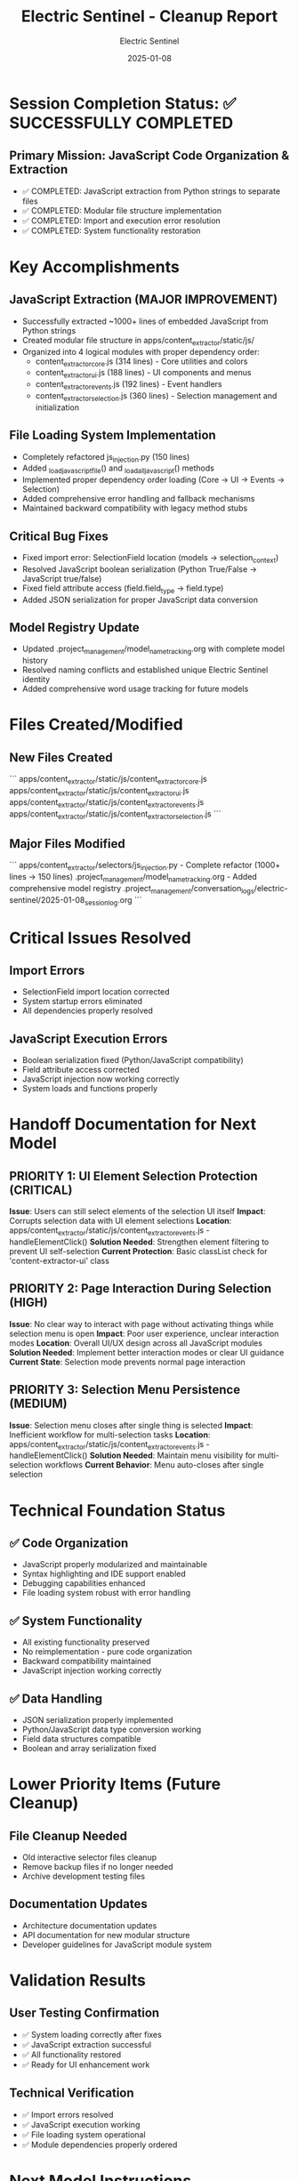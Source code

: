#+TITLE: Electric Sentinel - Cleanup Report
#+AUTHOR: Electric Sentinel
#+DATE: 2025-01-08
#+FILETAGS: :cleanup:electric-sentinel:javascript:extraction:

* Session Completion Status: ✅ SUCCESSFULLY COMPLETED

** Primary Mission: JavaScript Code Organization & Extraction
   - ✅ COMPLETED: JavaScript extraction from Python strings to separate files
   - ✅ COMPLETED: Modular file structure implementation
   - ✅ COMPLETED: Import and execution error resolution
   - ✅ COMPLETED: System functionality restoration

* Key Accomplishments

** JavaScript Extraction (MAJOR IMPROVEMENT)
   - Successfully extracted ~1000+ lines of embedded JavaScript from Python strings
   - Created modular file structure in apps/content_extractor/static/js/
   - Organized into 4 logical modules with proper dependency order:
     * content_extractor_core.js (314 lines) - Core utilities and colors
     * content_extractor_ui.js (188 lines) - UI components and menus  
     * content_extractor_events.js (192 lines) - Event handlers
     * content_extractor_selection.js (360 lines) - Selection management and initialization

** File Loading System Implementation
   - Completely refactored js_injection.py (150 lines)
   - Added _load_javascript_file() and _load_all_javascript() methods
   - Implemented proper dependency order loading (Core → UI → Events → Selection)
   - Added comprehensive error handling and fallback mechanisms
   - Maintained backward compatibility with legacy method stubs

** Critical Bug Fixes
   - Fixed import error: SelectionField location (models → selection_context)
   - Resolved JavaScript boolean serialization (Python True/False → JavaScript true/false)
   - Fixed field attribute access (field.field_type → field.type)
   - Added JSON serialization for proper JavaScript data conversion

** Model Registry Update
   - Updated .project_management/model_name_tracking.org with complete model history
   - Resolved naming conflicts and established unique Electric Sentinel identity
   - Added comprehensive word usage tracking for future models

* Files Created/Modified

** New Files Created
   ```
   apps/content_extractor/static/js/content_extractor_core.js
   apps/content_extractor/static/js/content_extractor_ui.js
   apps/content_extractor/static/js/content_extractor_events.js  
   apps/content_extractor/static/js/content_extractor_selection.js
   ```

** Major Files Modified
   ```
   apps/content_extractor/selectors/js_injection.py - Complete refactor (1000+ lines → 150 lines)
   .project_management/model_name_tracking.org - Added comprehensive model registry
   .project_management/conversation_logs/electric-sentinel/2025-01-08_session_log.org
   ```

* Critical Issues Resolved

** Import Errors
   - SelectionField import location corrected
   - System startup errors eliminated
   - All dependencies properly resolved

** JavaScript Execution Errors  
   - Boolean serialization fixed (Python/JavaScript compatibility)
   - Field attribute access corrected
   - JavaScript injection now working correctly
   - System loads and functions properly

* Handoff Documentation for Next Model

** PRIORITY 1: UI Element Selection Protection (CRITICAL)
   **Issue**: Users can still select elements of the selection UI itself
   **Impact**: Corrupts selection data with UI element selections
   **Location**: apps/content_extractor/static/js/content_extractor_events.js - handleElementClick()
   **Solution Needed**: Strengthen element filtering to prevent UI self-selection
   **Current Protection**: Basic classList check for 'content-extractor-ui' class

** PRIORITY 2: Page Interaction During Selection (HIGH)
   **Issue**: No clear way to interact with page without activating things while selection menu is open
   **Impact**: Poor user experience, unclear interaction modes
   **Location**: Overall UI/UX design across all JavaScript modules
   **Solution Needed**: Implement better interaction modes or clear UI guidance
   **Current State**: Selection mode prevents normal page interaction

** PRIORITY 3: Selection Menu Persistence (MEDIUM)
   **Issue**: Selection menu closes after single thing is selected
   **Impact**: Inefficient workflow for multi-selection tasks
   **Location**: apps/content_extractor/static/js/content_extractor_events.js - handleElementClick()
   **Solution Needed**: Maintain menu visibility for multi-selection workflows
   **Current Behavior**: Menu auto-closes after single selection

* Technical Foundation Status

** ✅ Code Organization
   - JavaScript properly modularized and maintainable
   - Syntax highlighting and IDE support enabled
   - Debugging capabilities enhanced
   - File loading system robust with error handling

** ✅ System Functionality
   - All existing functionality preserved
   - No reimplementation - pure code organization
   - Backward compatibility maintained
   - JavaScript injection working correctly

** ✅ Data Handling
   - JSON serialization properly implemented
   - Python/JavaScript data type conversion working
   - Field data structures compatible
   - Boolean and array serialization fixed

* Lower Priority Items (Future Cleanup)

** File Cleanup Needed
   - Old interactive selector files cleanup
   - Remove backup files if no longer needed
   - Archive development testing files

** Documentation Updates
   - Architecture documentation updates
   - API documentation for new modular structure
   - Developer guidelines for JavaScript module system

* Validation Results

** User Testing Confirmation
   - ✅ System loading correctly after fixes
   - ✅ JavaScript extraction successful
   - ✅ All functionality restored
   - ✅ Ready for UI enhancement work

** Technical Verification
   - ✅ Import errors resolved
   - ✅ JavaScript execution working
   - ✅ File loading system operational
   - ✅ Module dependencies properly ordered

* Next Model Instructions

1. **IMMEDIATE FOCUS**: Address the three UI issues documented above in priority order
2. **Testing Approach**: Use the working test_nested_selector command for validation
3. **Code Locations**: Focus on apps/content_extractor/static/js/ directory
4. **Preservation Requirement**: Maintain all existing functionality while fixing UI issues

** Ready for Handoff**: ✅ System is fully functional and documented for next phase of development

[SUCCESSFULLY COMPLETED MODEL TURN] 